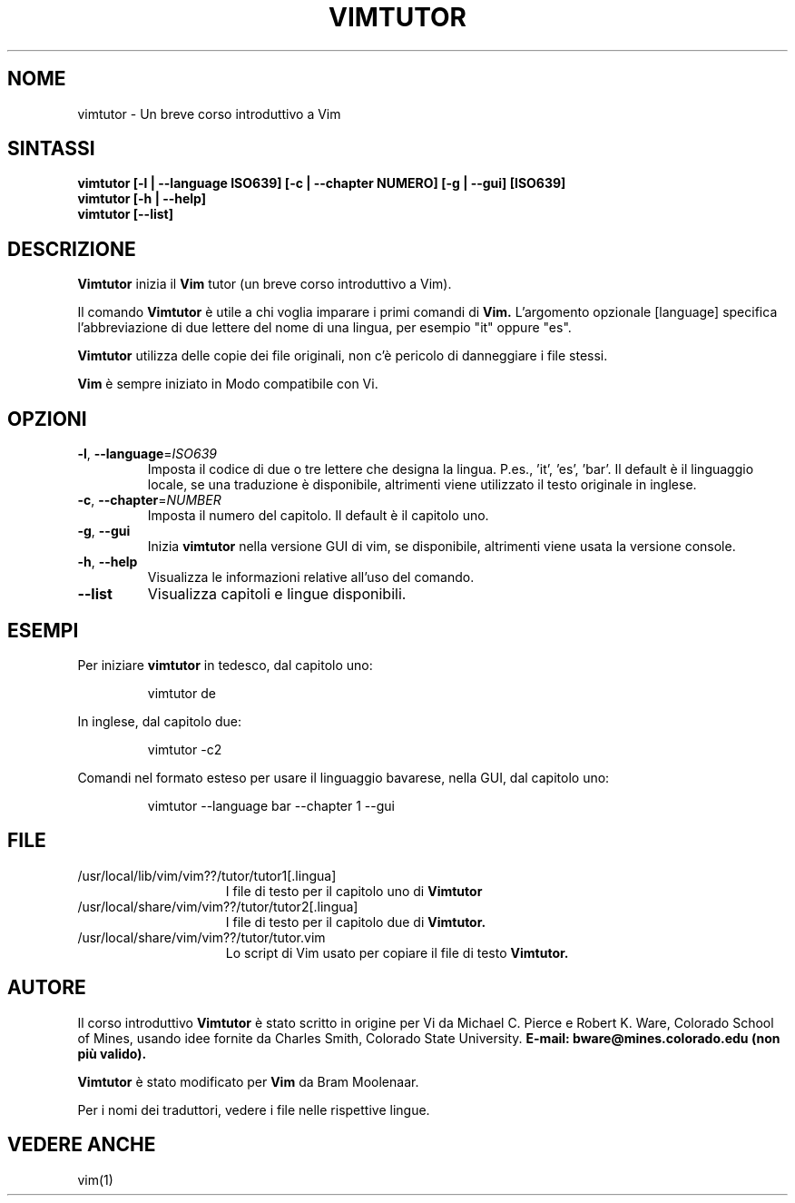 .TH VIMTUTOR 1 "04 novembre 2024"
.SH NOME
vimtutor \- Un breve corso introduttivo a Vim
.SH SINTASSI
.br
.B vimtutor [\-l | \-\-language ISO639] [\-c | \-\-chapter NUMERO] [\-g | \-\-gui] [ISO639]
.br
.B vimtutor [\-h | \-\-help]
.br
.B vimtutor [\-\-list]
.SH DESCRIZIONE
.B Vimtutor
inizia il
.B Vim
tutor (un breve corso introduttivo a Vim).
.PP
Il comando
.B Vimtutor
è utile a chi voglia imparare i primi comandi di
.B Vim.
L'argomento opzionale [language] specifica l'abbreviazione di due lettere del nome
di una lingua, per esempio "it" oppure "es".
.PP
.B Vimtutor
utilizza delle copie dei file originali, non c'è pericolo di danneggiare
i file stessi.
.PP
.B Vim
è sempre iniziato in Modo compatibile con Vi.
.SH OPZIONI
.TP
.BR \-l ", " \-\-language =\fIISO639\fR
Imposta il codice di due o tre lettere che designa la lingua.
P.es., 'it', 'es', 'bar'.
Il default è il linguaggio locale, se una traduzione è disponibile,
altrimenti viene utilizzato il testo originale in inglese.
.TP
.BR \-c ", " \-\-chapter =\fINUMBER\fR
Imposta il numero del capitolo.  Il default è il capitolo uno.
.TP
.BR \-g ", " \-\-gui
Inizia
.B vimtutor
nella versione GUI di vim, se disponibile, altrimenti viene usata la versione console.
.TP
.BR \-h ", " \-\-help
Visualizza le informazioni relative all'uso del comando.
.TP
.BR \-\-list
Visualizza capitoli e lingue disponibili.
.SH ESEMPI
Per iniziare
.B vimtutor
in tedesco, dal capitolo uno:
.PP
.nf
.RS
vimtutor de
.RE
.fi
.PP
In inglese, dal capitolo due:
.PP
.nf
.RS
vimtutor -c2
.RE
.fi
.PP
Comandi nel formato esteso per usare il linguaggio bavarese, nella GUI, dal capitolo uno:
.PP
.nf
.RS
vimtutor --language bar --chapter 1 --gui
.RE
.fi
.SH FILE
.TP 15
/usr/local/lib/vim/vim??/tutor/tutor1[.lingua]
I file di testo per il capitolo uno di
.B Vimtutor
.
.TP 15
/usr/local/share/vim/vim??/tutor/tutor2[.lingua]
I file di testo per il capitolo due di
.B Vimtutor.
.TP 15
/usr/local/share/vim/vim??/tutor/tutor.vim
Lo script di Vim usato per copiare il file di testo
.B Vimtutor.
.SH AUTORE
Il corso introduttivo
.B Vimtutor
è stato scritto in origine per Vi da Michael C. Pierce e Robert K. Ware,
Colorado School of Mines, usando idee fornite da Charles Smith,
Colorado State University.
.B E-mail: bware@mines.colorado.edu (non più valido).
.PP
.B Vimtutor
è stato modificato per
.B Vim
da Bram Moolenaar.
.PP
Per i nomi dei traduttori, vedere i file nelle rispettive lingue.
.SH VEDERE ANCHE
vim(1)
